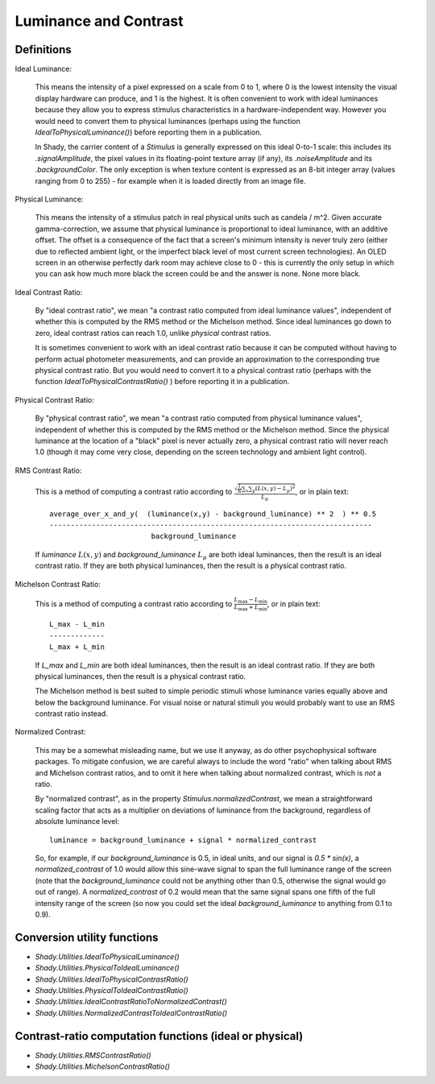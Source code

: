 Luminance and Contrast
======================

Definitions
-----------

Ideal Luminance:

	This means the intensity of a pixel expressed on a scale from 0 to 1, where 0 is the
	lowest intensity the visual display hardware can produce, and 1 is the highest. It is
	often convenient to work with ideal luminances because they allow you to express stimulus
	characteristics in a hardware-independent way.  However you would need to convert them
	to physical luminances (perhaps using the function `IdealToPhysicalLuminance()`) before
	reporting them in a publication.

	In Shady, the carrier content of a `Stimulus` is generally expressed on this ideal
	0-to-1 scale: this includes its `.signalAmplitude`, the pixel values in its floating-point
	texture array (if any), its `.noiseAmplitude` and its `.backgroundColor`.  The only
	exception is when texture content is expressed as an 8-bit integer array (values
	ranging from 0 to 255) - for example when it is loaded directly from an image file.


Physical Luminance:

	This means the intensity of a stimulus patch in real physical units such as candela / m^2.
	Given accurate gamma-correction, we assume that physical luminance is proportional to
	ideal luminance, with an additive offset.  The offset is a consequence of the fact that
	a screen's minimum intensity is never truly zero (either due to reflected ambient light,
	or the imperfect black level of most current screen technologies).   An OLED screen in
	an otherwise perfectly dark room may achieve close to 0 - this is currently the only
	setup in which you can ask how much more black the screen could be and the answer is
	none. None more black.


Ideal Contrast Ratio:

	By "ideal contrast ratio", we mean "a contrast ratio computed from ideal luminance
	values", independent of whether this is computed by the RMS method or the Michelson
	method.  Since ideal luminances go down to zero, ideal contrast ratios can reach 1.0,
	unlike *physical* contrast ratios.
	
	It is sometimes convenient to work with an ideal contrast ratio because it can be
	computed without having to perform actual photometer measurements, and can provide
	an approximation to the corresponding true physical contrast ratio. But you would
	need to convert it to a physical contrast ratio (perhaps with the function
	`IdealToPhysicalContrastRatio()` ) before reporting it in a publication.


Physical Contrast Ratio:

	By "physical contrast ratio", we mean "a contrast ratio computed from physical
	luminance values", independent of whether this is computed by the RMS method or the
	Michelson method.  Since the physical luminance at the location of a "black" pixel
	is never actually zero, a physical contrast ratio will never reach 1.0  (though it
	may come very close, depending on the screen technology and ambient light control).
	

RMS Contrast Ratio:

	This is a method of computing a contrast ratio according to
	:math:`\frac{\sqrt{\frac{1}{N}\sum_x\sum_y (L(x,y) - L_{\mu})^2}}{L_{\mu}}`,
	or in plain text::
	
		 average_over_x_and_y(  (luminance(x,y) - background_luminance) ** 2  ) ** 0.5
		 ----------------------------------------------------------------------------
		                         background_luminance
	
	If `luminance` :math:`L(x,y)` and `background_luminance` :math:`L_{\mu}` are both
	ideal luminances, then the result is an ideal contrast ratio.  If they are both
	physical luminances, then the result is a physical contrast ratio.


Michelson Contrast Ratio:

	This is a method of computing a contrast ratio according to
	:math:`\frac{L_{\max} - L_{\min}}{L_{\max} + L_{\min}}`, or in plain text::
	
				L_max - L_min
				-------------
				L_max + L_min
	
	If `L_max` and `L_min` are both ideal luminances, then the result is an ideal
	contrast ratio.  If they are both physical luminances, then the result is a
	physical contrast ratio.
	
	The Michelson method is best suited to simple periodic stimuli whose luminance
	varies equally above and below the background luminance. For visual noise or
	natural stimuli you would probably want to use an RMS contrast ratio instead.


Normalized Contrast:
	
	This may be a somewhat misleading name, but we use it anyway, as do other
	psychophysical software packages.  To mitigate confusion, we are careful always
	to include the word "ratio" when talking about RMS and Michelson contrast ratios,
	and to omit it here when talking about normalized contrast, which is *not* a
	ratio.
	
	By "normalized contrast", as in the property `Stimulus.normalizedContrast`, we
	mean a straightforward scaling factor that acts as a multiplier on deviations
	of luminance from the background, regardless of absolute luminance level::
	
		 luminance = background_luminance + signal * normalized_contrast
	
	So, for example, if our `background_luminance` is 0.5, in ideal units, and our
	signal is `0.5 * sin(x)`,  a `normalized_contrast` of 1.0 would allow this
	sine-wave signal to span the full luminance range of the screen (note that the
	`background_luminance` could not be anything other than 0.5, otherwise the
	signal would go out of range).   A `normalized_contrast` of 0.2 would mean
	that the same signal spans one fifth of the full intensity range of the
	screen (so now you could set the ideal `background_luminance` to anything from
	0.1 to 0.9).


Conversion utility functions
----------------------------

* `Shady.Utilities.IdealToPhysicalLuminance()`
* `Shady.Utilities.PhysicalToIdealLuminance()`
* `Shady.Utilities.IdealToPhysicalContrastRatio()`
* `Shady.Utilities.PhysicalToIdealContrastRatio()`
* `Shady.Utilities.IdealContrastRatioToNormalizedContrast()`
* `Shady.Utilities.NormalizedContrastToIdealContrastRatio()`

Contrast-ratio computation functions (ideal or physical)
--------------------------------------------------------

* `Shady.Utilities.RMSContrastRatio()`
* `Shady.Utilities.MichelsonContrastRatio()`
